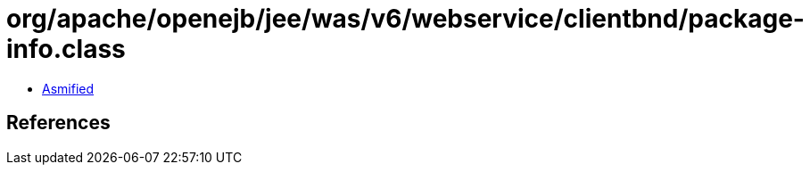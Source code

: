 = org/apache/openejb/jee/was/v6/webservice/clientbnd/package-info.class

 - link:package-info-asmified.java[Asmified]

== References

